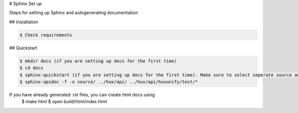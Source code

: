 # Sphinx Set up

Steps for setting up Sphinx and autogenerating documentation

## Installation

.. code-block::

    $ Check requirements

## Quickstart

.. code-block::

    $ mkdir docs (if you are setting up docs for the first time)
    $ cd docs
    $ sphinx-quickstart (if you are setting up docs for the first time). Make sure to select seperate source and build dir
    $ sphinx-apidoc -f -o source/ ../hux/api/ ../hux/api/huxunify/test/*


If you have already generated .rst files, you can create html docs using
    $ make html
    $ open build/html/index.html
